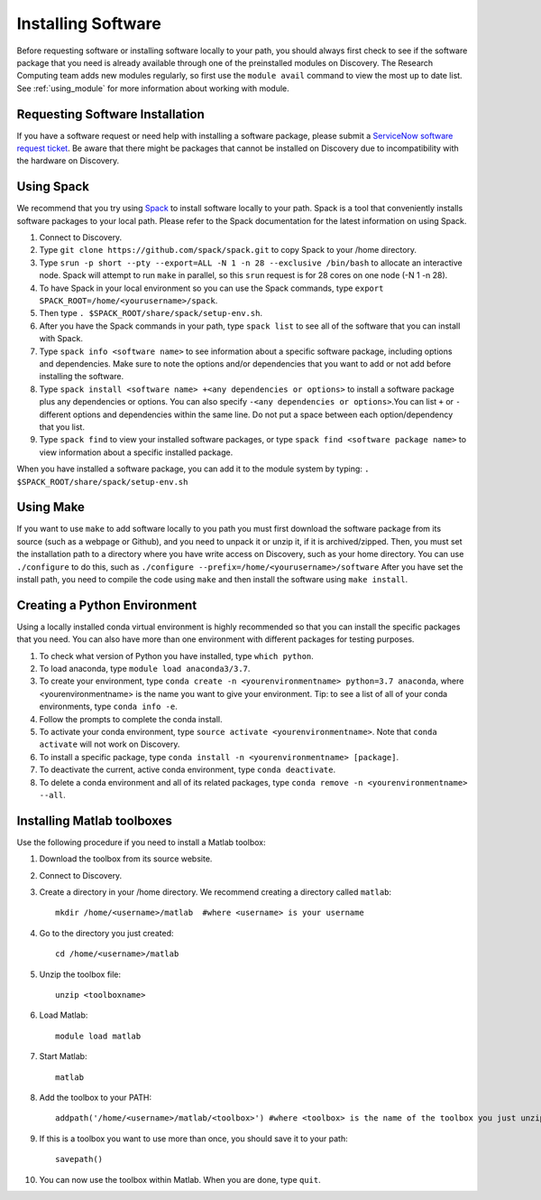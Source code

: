 .. _installing_software:

********************
Installing Software
********************

Before requesting software or installing software locally to your path, you should always first
check to see if the software package that you need is already available through one of the preinstalled
modules on Discovery. The Research Computing team adds new modules regularly, so first use the ``module avail`` command
to view the most up to date list. See :ref:`using_module` for more information about working with module.

Requesting Software Installation
=================================

If you have a software request or need help with installing a software package, please submit a `ServiceNow
software request ticket <https://service.northeastern.edu/tech?id=sc_cat_item&sys_id=777c510bdbebd340a37cd206ca9619b0>`_. Be aware that there might be packages that cannot be installed on Discovery due
to incompatibility with the hardware on Discovery.

Using Spack
===========

We recommend that you try using `Spack <https://spack.io/>`_ to install software locally to your path. Spack is a tool that conveniently installs
software packages to your local path. Please refer to the Spack documentation for the latest information on using Spack.

1. Connect to Discovery.
2. Type ``git clone https://github.com/spack/spack.git``  to copy Spack to your /home directory.
3. Type ``srun -p short --pty --export=ALL -N 1 -n 28 --exclusive /bin/bash`` to allocate an interactive node. Spack will attempt to run ``make`` in parallel, so this ``srun`` request is for 28 cores on one node (-N 1 -n 28).
4. To have Spack in your local environment so you can use the Spack commands, type ``export SPACK_ROOT=/home/<yourusername>/spack``.
5. Then type ``. $SPACK_ROOT/share/spack/setup-env.sh``.
6. After you have the Spack commands in your path, type ``spack list`` to see all of the software that you can install with Spack.
7. Type ``spack info <software name>`` to see information about a specific software package, including options and dependencies. Make sure to note the options and/or dependencies that you want to add or not add before installing the software.
8. Type ``spack install <software name> +<any dependencies or options>`` to install a software package plus any dependencies or options. You can also specify ``-<any dependencies or options>``.You can list ``+`` or ``-`` different options and dependencies within the same line. Do not put a space between each option/dependency that you list.
9. Type ``spack find`` to view your installed software packages, or type ``spack find <software package name>`` to view information about a specific installed package.

When you have installed a software package, you can add it to the module system by typing:
``. $SPACK_ROOT/share/spack/setup-env.sh``

Using Make
==========

If you want to use ``make`` to add software locally to you path you must first download the
software package from its source (such as a webpage or Github), and you need to unpack it or unzip it, if it is archived/zipped.
Then, you must set the installation path to a directory where you have write access on Discovery, such as your home directory.
You can use ``./configure`` to do this, such as  ``./configure --prefix=/home/<yourusername>/software``
After you have set the install path, you need to compile the code using ``make`` and then install the software using ``make install``.

.. _creating_python:

Creating a Python Environment
==============================

Using a locally installed conda virtual environment is highly recommended so that you can install the specific packages that you need.
You can also have more than one environment with different packages for testing purposes.

1. To check what version of Python you have installed, type ``which python``.
2. To load anaconda, type ``module load anaconda3/3.7``.
3. To create your environment, type ``conda create -n <yourenvironmentname> python=3.7 anaconda``, where <yourenvironmentname> is the name you want to give your environment. Tip: to see a list of all of your conda environments, type ``conda info -e``.
4. Follow the prompts to complete the conda install.
5. To activate your conda environment, type ``source activate <yourenvironmentname>``. Note that ``conda activate`` will not work on Discovery.
6. To install a specific package, type ``conda install -n <yourenvironmentname> [package]``.
7. To deactivate the current, active conda environment, type ``conda deactivate``.
8. To delete a conda environment and all of its related packages, type ``conda remove -n <yourenvironmentname> --all``.

Installing Matlab toolboxes
===========================

Use the following procedure if you need to install a Matlab toolbox:

1. Download the toolbox from its source website.
2. Connect to Discovery.
3. Create a directory in your /home directory. We recommend creating a directory called ``matlab``::

    mkdir /home/<username>/matlab  #where <username> is your username

4. Go to the directory you just created::

    cd /home/<username>/matlab

5. Unzip the toolbox file::

    unzip <toolboxname>

6. Load Matlab::

    module load matlab

7. Start Matlab::

    matlab

8. Add the toolbox to your PATH::

    addpath('/home/<username>/matlab/<toolbox>') #where <toolbox> is the name of the toolbox you just unzipped

9. If this is a toolbox you want to use more than once, you should save it to your path::

    savepath()

10. You can now use the toolbox within Matlab. When you are done, type ``quit``.
